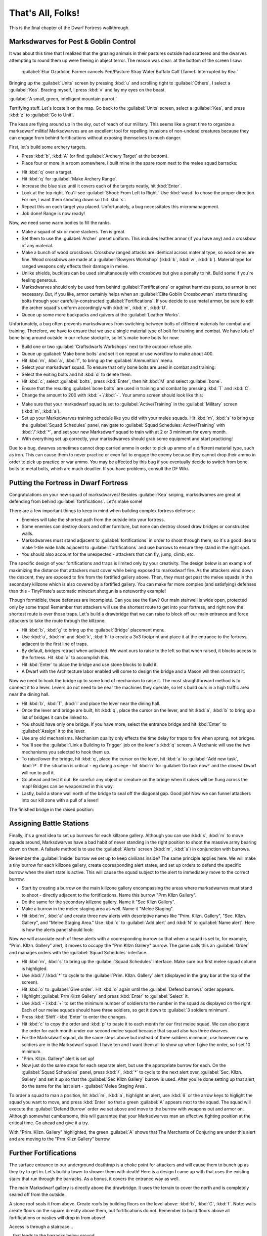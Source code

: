 .. _chapter09:

##################
That's All, Folks!
##################

This is the final chapter of the Dwarf Fortress walkthrough.

Marksdwarves for Pest & Goblin Control
======================================

It was about this time that I realized that the grazing animals in
their pastures outside had scattered and the dwarves attempting to
round them up were fleeing in abject terror. The reason was clear:
at the bottom of the screen I saw:

    :guilabel:`Etur Ozarlolor, Farmer cancels Pen/Pasture Stray Water
    Buffalo Calf (Tame): Interrupted by Kea.`

Bringing up the :guilabel:`Units` screen by
pressing :kbd:`u` and scrolling right to :guilabel:`Others`, I
select a :guilabel:`Kea`. Bracing myself, I press :kbd:`v` and lay
my eyes on the beast.

:guilabel:`A small, green, intelligent mountain parrot.`

Terrifying stuff. Let`s locate it on the map. Go back to the
:guilabel:`Units` screen, select a :guilabel:`Kea`, and press
:kbd:`z` to :guilabel:`Go to Unit`.

.. image:: images/09-2-archers.png
   :align: center

The keas are flying around up in the sky, out of reach of our
military. This seems like a great time to organize a marksdwarf
militia! Marksdwarves are an excellent tool for repelling invasions
of non-undead creatures because they can engage from behind
fortifications without exposing themselves to much danger.

First, let`s build some archery targets.

* Press :kbd:`b`, :kbd:`A` (or find :guilabel:`Archery Target` at
  the bottom).
* Place four or more in a room somewhere. I built mine in the spare
  room next to the melee squad barracks:

.. image:: images/09-3-archers.png
   :align: center

* Hit :kbd:`q` over a target.
* Hit :kbd:`q` for :guilabel:`Make Archery Range`.
* Increase the blue size until it covers each of the targets
  neatly, hit :kbd:`Enter`.
* Look at the top right. You'll see :guilabel:`Shoot: From Left to Right.`
  Use :kbd:`wasd` to chose the proper direction. For me, I want them
  shooting down so I hit :kbd:`s`.
* Repeat this on each target you placed. Unfortunately, a bug
  necessitates this micromanagement.
* Job done! Range is now ready!

Now, we need some warm bodies to fill the ranks.

* Make a squad of six or more slackers. Ten is great.
* Set them to use the :guilabel:`Archer` preset uniform. This
  includes leather armor (if you have any) and a crossbow of any
  material.
* Make a bunch of wood crossbows. Crossbow ranged attacks are
  identical across material type, so wood ones are fine. Wood
  crossbows are made at a :guilabel:`Bowyers Workshop` (:kbd:`b`,
  :kbd:`w`, :kbd:`b`). Material type for ranged weapons only effects
  their damage in melee.
* Unlike shields, bucklers can be used simultaneously with
  crossbows but give a penalty to hit. Build some if you`re feeling
  generous.
* Marksdwarves should only be used from behind
  :guilabel:`Fortifications` or against harmless pests, so armor is
  not necessary. But, if you like, armor certainly helps when an
  :guilabel:`Elite Goblin Crossbowman` starts threading bolts through
  your carefully-constructed :guilabel:`Fortifications`. If you
  decide to use metal armor, be sure to edit the archer squad's
  uniform accordingly with :kbd:`m`, :kbd:`e`, :kbd:`U`.
* Queue up some more backpacks and quivers at the
  :guilabel:`Leather Works`.

Unfortunately, a bug often prevents marksdwarves from switching
between bolts of different materials for combat and training.
Therefore, we have to ensure that we use a single material type of
bolt for training and combat. We have lots of bone lying around
outside in our refuse stockpile, so let`s make bone bolts for now:

* Build one or two :guilabel:`Craftsdwarfs Workshops` next to the
  outdoor refuse pile.
* Queue up :guilabel:`Make bone bolts` and set it on repeat or use
  workflow to make about 400.
* Hit :kbd:`m`, :kbd:`a`, :kbd:`f`, to bring up the
  :guilabel:`Ammunition` menu.
* Select your marksdwarf squad. To ensure that only bone bolts are
  used in combat and training:
* Select the exiting bolts and hit :kbd:`d` to delete them.
* Hit :kbd:`c`, select :guilabel:`bolts`, press :kbd:`Enter`, then
  hit :kbd:`M` and select :guilabel:`bone`.
* Ensure that the resulting :guilabel:`bone bolts` are used in
  training and combat by pressing :kbd:`T` and :kbd:`C`.
* Change the amount to 200 with :kbd:`+`/:kbd:`-`.
  Your ammo screen should look like this:

.. image:: images/09-4-archers.png
   :align: center

* Make sure that your marksdwarf squad is set to
  :guilabel:`Active/Training` in the :guilabel:`Military` screen
  (:kbd:`m`, :kbd:`a`).
* Set up your Marksdwarves training schedule like you did with your
  melee squads. Hit :kbd:`m`, :kbd:`s` to bring up the
  :guilabel:`Squad Schedules` panel, navigate to :guilabel:`Squad
  Schedules: Active/Training` with :kbd:`/`:kbd:`*`, and set your new
  Marksdwarf squad to train with at 2 or 3 minimum for every month.
* With everything set up correctly, your marksdwarves should grab
  some equipment and start practicing!

Due to a bug, dwarves sometimes cannot drop carried ammo in order
to pick up ammo of a different material type, such as iron. This
can cause them to never practice or even fail to engage the enemy
because they cannot drop their ammo in order to pick up practice or
war ammo. You may be affected by this bug if you eventually decide
to switch from bone bolts to metal bolts, which are much deadlier.
If you have problems, consult the DF Wiki.


Putting the Fortress in Dwarf Fortress
======================================

Congratulations on your new squad of marksdwarves! Besides
:guilabel:`Kea` sniping, marksdwarves are great at defending from
behind :guilabel:`fortifications`. Let's make some!

There are a few important things to keep in mind when building
complex fortress defenses:

* Enemies will take the shortest path from the outside into your
  fortress.
* Some enemies can destroy doors and other furniture, but none can
  destroy closed draw bridges or constructed walls.
* Marksdwarves must stand adjacent to :guilabel:`fortifications` in
  order to shoot through them, so it`s a good idea to make 1-tile
  wide halls adjacent to :guilabel:`fortifications` and use burrows
  to ensure they stand in the right spot.
* You should also account for the unexpected - attackers that
  can fly, jump, climb, etc.

The specific design of your fortifications and traps is limited
only by your creativity. The design below is an example of
maximizing the distance that attackers must cover while being
exposed to marksdwarf fire. As the attackers wind down the descent,
they are exposed to fire from the fortified gallery above. Then,
they must get past the melee squads in the secondary killzone which
is also covered by a fortified gallery. You can make far more
complex (and satisfying) defenses than this - TinyPirate's
automatic minecart shotgun is a noteworthy example!

.. image:: images/09-1-fort.png
   :align: center
.. image:: images/09-2-fort.png
   :align: center
.. image:: images/09-3-fort.png
   :align: center
.. image:: images/09-4-fort.png
   :align: center

Though formidible, these defenses are incomplete. Can you see the
flaw? Our main stairwell is wide open, protected only by some
traps! Remember that attackers will use the shortest route to get
into your fortress, and right now the shortest route is over those
traps. Let's build a drawbridge that we can raise to block off our
main entrance and force attackers to take the route through the
killzone.

* Hit :kbd:`b`, :kbd:`g` to bring up the :guilabel:`Bridge`
  placement menu.
* Use :kbd:`u`, :kbd:`m` and :kbd:`k`, :kbd:`h` to create a 3x3
  footprint and place it at the entrance to the fortress, adjacent to
  the first line of traps.
* By default, bridges retract when activated. We want ours to raise
  to the left so that when raised, it blocks access to the fortress.
  Hit :kbd:`a` to accomplish this.
* Hit :kbd:`Enter` to place the bridge and use stone blocks to
  build it.
* A Dwarf with the Architecture labor enabled will come to design
  the bridge and a Mason will then construct it.

Now we need to hook the bridge up to some kind of mechanism to
raise it. The most straightforward method is to connect it to a
lever. Levers do not need to be near the machines they operate, so
let`s build ours in a high traffic area near the dining hall.

* Hit :kbd:`b`, :kbd:`T`, :kbd:`l` and place the lever near the
  dining hall.
* Once the lever and bridge are built, hit :kbd:`q`, place the
  cursor on the lever, and hit :kbd:`a`, :kbd:`b` to bring up a list
  of bridges it can be linked to.
* You should have only one bridge. If you have more, select the
  entrance bridge and hit :kbd:`Enter` to :guilabel:`Assign` it to
  the lever.
* Use any old mechanisms. Mechanism quality only effects the time
  delay for traps to fire when sprung, not bridges.
* You`ll see the :guilabel:`Link a Building to Trigger` job on the
  lever's :kbd:`q` screen. A Mechanic will use the two mechanisms you
  selected to hook them up.
* To raise/lower the bridge, hit :kbd:`q`, place the cursor on the
  lever, hit :kbd:`a` to :guilabel:`Add new task`, :kbd:`P`. If the
  situation is critical - eg during a siege - hit :kbd:`n` for
  :guilabel:`Do task now!` and the closest Dwarf will run to pull it.
* Go ahead and test it out. Be careful: any object or creature on
  the bridge when it raises will be flung across the map! Bridges can
  be weaponized in this way.
* Lastly, build a stone wall north of the bridge to seal off the
  diagonal gap. Good job! Now we can funnel attackers into our kill
  zone with a pull of a lever!

The finished bridge in the raised position:

.. image:: images/09-5-fort.png
   :align: center


Assigning Battle Stations
=========================

Finally, it's a great idea to set up burrows for each killzone
gallery. Although you can use :kbd:`s`, :kbd:`m` to move squads
around, Marksdwarves have a bad habit of never standing in the
right position to shoot the massive army bearing down on them. A
failsafe method is to use the :guilabel:`Alerts` screen (:kbd:`m`,
:kbd:`a`) in conjunction with burrows.

Remember the :guilabel:`Inside` burrow we set up to keep civilians
inside? The same principle applies here. We will make a tiny burrow
for each killzone gallery, create cooresponding alert states, and
set up orders to defend the specific burrow when the alert state is
active. This will cause the squad subject to the alert to
immediately move to the correct burrow.

* Start by creating a burrow on the main killzone gallery
  encompassing the areas where marksdwarves must stand to shoot -
  directly adjacent to the fortifications. Name this burrow "Prm
  Kllzn Gallery".
* Do the same for the secondary killzone gallery. Name it "Sec
  Kllzn Gallery".
* Make a burrow in the melee staging area as well. Name it "Melee
  Staging".
* Hit :kbd:`m`, :kbd:`a` and create three new alerts with
  descriptive names like "Prim. Kllzn. Gallery", "Sec. Kllzn.
  Gallery", and "Melee Staging Area." Use :kbd:`c` to :guilabel:`Add
  alert` and :kbd:`N` to :guilabel:`Name alert`. Here is how the
  alerts panel should look:

.. image:: images/09-6-fort.png
   :align: center

Now we will associate each of these alerts with a cooresponding
burrow so that when a squad is set to, for example, "Prim. Kllzn.
Gallery" alert, it moves to occupy the "Prm Kllzn Gallery" burrow.
The game calls this an :guilabel:`Order` and manages orders with
the :guilabel:`Squad Schedules` interface.

* Hit :kbd:`m`, :kbd:`s` to bring up the :guilabel:`Squad
  Schedules` interface. Make sure our first melee squad column is
  highligted.
* Use :kbd:`/`/:kbd:`*` to cycle to the :guilabel:`Prim. Kllzn.
  Gallery` alert (displayed in the gray bar at the top of the screen).
* Hit :kbd:`o` to :guilabel:`Give order`. Hit :kbd:`o` again until
  the :guilabel:`Defend burrows` order appears.
* Highlight :guilabel:`Prm Kllzn Gallery` and press :kbd:`Enter` to
  :guilabel:`Select` it.
* Use :kbd:`-`/:kbd:`+` to set the minimum number of soldiers to the
  number in the squad as displayed on the right. Each of our melee
  squads should have three soldiers, so get it down to :guilabel:`3
  soldiers minimum`.
* Press :kbd:`Shift`-:kbd:`Enter` to enter the changes.
* Hit :kbd:`c` to copy the order and :kbd:`p` to paste it to each
  month for our first melee squad. We can also paste the order for
  each month under our second melee squad because that squad also has
  three dwarves.
* For the Marksdwarf squad, do the same steps above but instead of
  three soldiers minimum, use however many soldiers are in the
  Marksdwarf squad. I have ten and I want them all to show up when I
  give the order, so I set 10 minimum.
* "Prim. Kllzn. Gallery" alert is set up!
* Now just do the same steps for each separate alert, but use the
  appropriate burrow for each. On the :guilabel:`Squad Schedules`
  panel, press :kbd:`/`, :kbd:`*` to cycle to the next alert over,
  :guilabel:`Sec. Kllzn. Gallery` and set it up so that the
  :guilabel:`Sec Kllzn Gallery` burrow is used. After you`re done
  setting up that alert, do the same for the last alert -
  :guilabel:`Melee Staging Area`.

To order a squad to man a position, hit :kbd:`m`, :kbd:`a`,
highlight an alert, use :kbd:`6` or the arrow keys to higlight the
squad you want to move, and press :kbd:`Enter` so that a green
:guilabel:`A` appears next to the squad. The squad will execute the
:guilabel:`Defend Burrow` order we set above and move to the burrow
with weapons out and armor on. Although somewhat cumbersome, this
will guarantee that your Marksdwarves man an effective fighting
position at the critical time. Go ahead and give it a try.

.. image:: images/09-7-fort.png
   :align: center

With "Prim. Kllzn. Gallery" highlighted, the green :guilabel:`A`
shows that The Merchants of Conjuring are under this alert and are
moving to the "Prm Kllzn Gallery" burrow.


Further Fortifications
======================

The surface entrance to our underground deathtrap is a choke point
for attackers and will cause them to bunch up as they try to get
in. Let`s build a tower to shower them with death! Here is a design
I came up with that uses the existing stairs that run through the
barracks. As a bonus, it covers the entrance way as well.

The main Marksdwarf gallery is directly above the drawbridge. It
uses the terrain to cover the north and is completely sealed off
from the outside.

.. image:: images/09-1-tower.png
   :align: center

A stone roof seals it from above. Create roofs by building floors
on the level above: :kbd:`b`, :kbd:`C`, :kbd:`f`. Note: walls
create floors on the square directly above them, but fortifications
do not. Remember to build floors above all fortifications or
nasties will drop in from above!

.. image:: images/09-2-tower.png
   :align: center

Access is through a staircase...

.. image:: images/09-3-tower.png
   :align: center

...that leads to the barracks below ground.

.. image:: images/09-4-tower.png
   :align: center

Don`t forget to set up a burrow for this tower just like in the
previous section!

Man Your Battle Stations!
=========================

.. image:: images/09-1-invader.png
   :align: center

The first test of my defenses came somewhat after this when a
:guilabel:`Giant` appeared on the southwest corner of the map:

.. image:: images/09-2-invader.png
   :align: center

Lets see how tough our defenses are. Our priority is to get
everyone inside, batten down the hatches, and man the outer defenses.

* Set the civilian alert to :guilabel:`Siege` (:kbd:`m`, :kbd:`a`,
  then select siege and press :kbd:`Enter`). This restricts civilians
  to the :guilabel:`Inside` burrow and will cause them to drop
  everything and run inside. Now is also a good time to ensure that
  your :guilabel:`Inside` burrow is in fact inside and out of the
  line of fire!
* Station our Marksdwarf squad in the primary killzone gallery. Hit
  :kbd:`a`, select the :guilabel:`Prim. Kllzn. Gallery`
  :guilabel:`Alert`, move right to the :guilabel:`Squads` column,
  highlight the Marksdwarf squad, and hit :kbd:`Enter.` A green
  :guilabel:`A` next to the Marksdwarf squad means that they will
  move to that burrow.
* Station our Melee squads in the melee staging area. Use the same
  procedure as above, but activate the :guilabel:`Melee Staging Area`
  :guilabel:`Alert` for them.
* Now the tricky part. We need to shut our main drawbridge when
  everyone is inside but before the :guilabel:`Giant` arrives. A good
  method is to pause the game and use :kbd:`.` to advance time
  incrementally. Keep your eye on that Giant! If anyone
  is left outside, they will have to outrun the Giant as
  it comes in through the killzones.
* If you lose track of the Giant, use the
  :guilabel:`Units` screen (:kbd:`u`) to find it in the
  :guilabel:`Others` submenu and hit :kbd:`z` to :guilabel:`Go to
  Unit`. Then press :kbd:`f` to follow it.
* When the time is right, close the drawbridge by hitting :kbd:`q`,
  moving the cursor onto the lever, and hitting :kbd:`a`, :kbd:`P`,
  :kbd:`n`. Bridges shut slowly, so give lots of time!

The gate shuts, our dwarves are in position, and the
:guilabel:`Giant` is making a beeline for the killzones. Perfect.
Just remember to reposition your Marksdwarves if the
:guilabel:`Giant` makes it underground!

I mistime the throw of the lever but the :guilabel:`Giant` is
distracted by the strategic diversionary livestock pastured
outside, giving time for the gate to shut! Those poor sheep, though...

.. image:: images/09-3-invader.gif
   :align: center

The Giant pauses to destroy the Craftsdwarf`s Workshops
outside, then descends into the killzones...

.. image:: images/09-4-invader.gif
   :align: center

and is struck down by the waiting melee squads.

Our defenses worked! It`s always fun to look at the combat log -
hit :kbd:`r`, scroll down to :guilabel:`the Giant Theveme
Enoreicite Ifatha Mivere is fighting!` and hit :kbd:`Enter`.

.. image:: images/09-5-invader.png
   :align: center

Scrolling up past the pages of Dwarves beating on the
:guilabel:`Giant`, I notice that the :guilabel:`Giant` dodged a
bolt when it entered the killzone. Look back at the second GIF
above. Do you see what happened? The :guilabel:`Giant` appeared on
the first level of the killzone walkway and immediately came under
fire. When it dodged, it went over the side and landed on the
second walkway! It was only a 1-z level drop so it did no damage,
but what if we lined the killzone with iron spikes? There`s always
room for improvement in fortress defenses!

.. note::

    Don`t forget to set your squads back to
    :guilabel:`Active/Training` and civilians back to
    :guilabel:`Inactive` on the alerts menu!


Medic!!
=======
If you`ve made it this far without a dwarven casualty, you are
extremely lucky! Injury is a certainty in Dwarf Fortress, but
adequate healthcare will keep your maimed citizens from succumbing
to blood loss or infection. Dwarven healthcare is complex to set
up, but a hospital system will keep even badly mangled dwarves in
the army/workforce and prevent fort-ending tantrum spirals due to
loss of loved ones. Once running, the whole thing is automated and
requires little management.

A hospital requires:

* A source of fresh water - preferrably not muddy to minimize
  infection.
* Cloth - for bandages.
* Thread - for sutchurs.
* Splints - to set broken limbs.
* Crutches - allow injured Dwarves to be useful while recovering.
* Buckets - to wash and give water to patients (patients can drink
  only water in the hospital!)
* Beds - allow patients to be diagnosed, rest, and receive water.
* Tables - for surgical operations.
* Traction benches - immobilize patients when setting bones.
* Soap - to clean wounds and prevent infection.
* Gypsum powder - for casts.
* A chief medical dwarf - to diagnose injuries, assigned in the
  nobles screen (:kbd:`n`).
* Doctors - Dwarves with the various healthcare jobs enabled.

That sounds like a whole lot, but you likely have most of it on
hand. Get started by designating a hospital zone. I evicted
everyone from our original set of bedrooms and hollowed out those
rooms to be my hospital zone.

* Hit :kbd:`i`, place the zone and :kbd:`h` to make it a hospital.
* Build and place beds and traction benches in the hospital zone
  with tables adjacent to them. Adjacent tables make it easier to
  move a patient for surgury.
* You probably will need to build some chains or ropes for the
  traction benches. The traction benches themselves are made at the
  Mechanic's workshop using one chain/rope, one mechanisms, and a
  table.

Here is a setup with tables and traction benches clustered around
the beds:

.. image:: images/09-1-hospital.png
   :align: center

* Hospitals require containers to store supplies. Hit :kbd:`b`,
  :kbd:`h` to build six or so :guilabel:`Containers` within the
  hospital zone. Coffers are best because bags are used in other
  industries.
* Once the containers are placed, Dwarves will start stocking the
  hospital zone with supplies. Let`s take a look at those parameters.
  Hit :kbd:`i`, place the cursor over the hospital zone, and hit
  :kbd:`H` to :guilabel:`Set hospital parameters`.

.. image:: images/09-2-hospital.png
   :align: center

Already, we have enough :guilabel:`Thread` and :guilabel:`Cloth`.
Note that hospital item counts are a thousand times the acutal units,
so you don't really need 75,000 stacks of cloth.
Let`s move on to the other items.

* That bucket count looks low. Select :guilabel:`Buckets: 0/2` with
  :kbd:`2`/:kbd:`8` and use :kbd:`6`/:kbd:`4` to increase it to 10.
* Queue up 10 splints, 10 crutches, and 20 buckets at the
  Carpenter's Workshop.
* Build a :guilabel:`Kiln` with :kbd:`b`, :kbd:`e`, :kbd:`k` and
  queue up 10 :guilabel:`Make plaster powder` jobs. Each job requires
  a bag and a boulder of gypsum or other plaster-making stone, and we
  have gypsum in abundance.
* Build a :guilabel:`Soap Makers Workshop` (:kbd:`b`, :kbd:`w`,
  :kbd:`S`) and an :guilabel:`Ashery` (:kbd:`b`, :kbd:`w`, :kbd:`y`).
* Soap's recipe is: Lye + Tallow/Oil = Soap. Lye is made from ash
  at a Wood Furnace. Queue up 10 units of ash at the Wood Furnace and
  10 units of Lye at the Ashery. Finally queue up 10 units of soap
  (:guilabel:`Make soap from tallow`) at the Soap Maker's Workshop.
  If you have no tallow, butcher an animal and a Dwarf will
  automatically render the fat into tallow at a Butcher's Shop.

Great work! While your dwarves execute all the orders you've put
in, let's secure a source of fresh water. Easy access to fresh
water is essential because injured dwarves cannot drink booze.
Moreover, water must be brought to them as they lay injured in bed.
Therefore, it`s critical to have a year-round source of fresh water
close to our hospital. Otherwise, injured dwarves will die from
dehydration in their hospital beds.

Let`s take stock of the fresh water sources we have available.

.. image:: images/09-3-hospital.png
   :align: center

To the east we have a number of small ponds. When we look at the
water in them with :kbd:`k`, we see :guilabel:`Murky Pool` filled
with :guilabel:`Stagnant Water [7/7]`. Murky pools are no good to
us because :guilabel:`Stagnant Water` increases the risk of
infection when used to wash wounds and also creates an unhappy
thought in any Dwarf that drinks it. Moreover, these pools are
frozen for half the year! That pretty much rules these out unless
we have no other choice.

.. image:: images/09-4-hospital.png
   :align: center

Fortunately, we have a small river in the northeastern portion of
the map. Using :kbd:`k` to look at its water, we see that it`s
fresh, wholesome, :guilabel:`Water [7/7]`. This is what we`ve been
looking for. The only problem is that like the :guilabel:`Murky
Pools`, the river is frozen much of the year and it`s very far from
the hospital. However, if we divert the water into an underground
cistern, it will not freeze and we can accumulate enough to last us
through the cold months. Let`s do some hydrological engineering!

First, let's dig out our cistern. It`s best to locate it near the
hospital and it needs to be at least two z-levels deep to avoid mud
contamination. If water is taken from a 1 z-level source and the
floor has a :guilabel:`Pile of mud` on it, the water will cause
infections. The easiest way to avoid this is to make the cistern
two or more layers deep. Here is where I placed mine:

.. image:: images/09-5-hospital.png
   :align: center

It goes down an additional 3 z-levels directly below the well room:

.. image:: images/09-6-hospital.png
   :align: center

Now we have to bring the water to the cistern. Easy, right? Just
dig a really long trench from the river and connect it up.
Actually, that`s a recipe for a flooded fortress! Water pressure
will act to force the river water - flowing from above our cistern
- up over the top of it and into the rest of the fortress. So, we
need to use floodgates controlled by levers to manage the water
flow. The only wrong way to accomplish this is the one that floods
the fortress, but below is an example scheme that prioritizes flood
safety.

* Queue up 20 floodgates from the Masons.
* Stick a door on the well room. If the worst happens, you can
  always lock that door to stop the water until you figure out what
  to do. Also, keep pets out of it by pressing :kbd:`o` with the door
  selected - pets have a bad habit of drowning in cisterns and
  spillways.
* Dig a spillway tunnel from the top of the cistern to the edge of
  the map, then :guilabel:`Smooth` (:kbd:`d`, :kbd:`s`) and
  :guilabel:`Carve fortifications` (:kbd:`d`, :kbd:`F`) on the stone
  at the edge of the map. That will allow water to flow off the edge
  of the map in the event of overflow, relieving pressure in the
  cistern.

.. image:: images/09-7-hospital.png
   :align: center

* Build :guilabel:`Floodgates` (:kbd:`b`, :kbd:`x`) between the
  cistern and the spillway. Make sure to leave one tile free adjacent
  to the floodgates to allow access for when we hook them up to the
  control lever.
* Build a :guilabel:`Lever` (:kbd:`b`, :kbd:`T`, :kbd:`l`). Place
  it in a location where you'll remember what it does and where it
  will be accessible in the event of a flood. You can use a
  :guilabel:`Note` (:kbd:`N`) to mark it, too.
* Connect the :guilabel:`Lever` to the :guilabel:`Floodgates`. Hit
  :kbd:`q`, place the cursor on the :guilabel:`Lever`, :kbd:`f`, and
  select one of the floodgates you placed, using any old mechanisms.
  Then hit :kbd:`q`, :kbd:`f` again and select the other floodgate to
  hook it up, too.
* When the Mechanic finishes these jobs, test out the
  :guilabel:`Lever` by queueing a :guilabel:`Pull the Lever` job
  (:kbd:`a`, :kbd:`P`). If both floodgates open, it`s all set up!
  Close them again when you're satisfied.

.. image:: images/09-8-hospital.png
   :align: center

Next, let's dig the water channel from the river.
Start at the river and :guilabel:`Channel` (:kbd:`d`, :kbd:`h`) a
3x1 section as pictured. Make sure to leave at least one tile
intact between the river and the channel! Otherwise, the channel
will flood prematurely. When we are ready to tap the river, we will
:guilabel:`Channel` out this canal to let the water flow.

.. image:: images/09-9-hospital.png
   :align: center

* We need to make a ramp all the way down to the top of our cistern
  at z-level -6. Remembering that each :guilabel:`Channel` job will
  create a ramp on the tile below it, we move one tile south and one
  z-level down for each subsequent :guilabel:`Channel` designation.

.. image:: images/09-10-hospital.png
   :align: center
.. image:: images/09-11-hospital.png
   :align: center
.. image:: images/09-12-hospital.png
   :align: center
.. image:: images/09-13-hospital.png
   :align: center
.. image:: images/09-14-hospital.png
   :align: center

* At z-level -6, :guilabel:`Dig` a 3x1 tunnel south to the spillway
  tunnel...

.. image:: images/09-15-hospital.png
   :align: center

* then dig west until the cistern.

.. image:: images/09-16-hospital.png
   :align: center

* Dig out two wall tiles at the cistern.

.. image:: images/09-17-hospital.png
   :align: center

* Build :guilabel:`Vertical Bars` (:kbd:`b`, :kbd:`B`) across the
  water supply tunnel to keep the surface riffraff out. Although bars
  can be destroyed by a building destroyer (like that
  :guilabel:`Giant` from earlier), we will make sure that the bars
  stay submerged and inaccessible to all but acquatic building
  destroyers.
* After the :guilabel:`Vertical Bars` are built, place three
  :guilabel:`Floodgates` across the tunnel to the south of the
  :guilabel:`Vertical Bars`.

.. image:: images/09-18-hospital.png
   :align: center

* :guilabel:`Dig` a 3x1 relief valve to connect the water supply
  tunnel to the spillway tunnel. Then install :guilabel:`Floodgates`
  across it. Safety first!

.. image:: images/09-19-hospital.png
   :align: center

* Install the last :guilabel:`Floodgates` between the water supply
  tunnel and the cistern. If dwarves get stuck behind them, move on
  quickly to the next step where we install levers to open the gates.

.. image:: images/09-20-hospital.png
   :align: center

Build three :guilabel:`Levers` (:kbd:`b`, :kbd:`T`, :kbd:`l`) to
control the three sets of floodgates. It`s important to keep track
of which lever controls which floodgate, so I like to build a mini
facsimile of the tunnel network and place the levers where the
floodgates are located. It`s also a great idea to put a
:guilabel:`Note` on each lever (:kbd:`N`, :kbd:`p`) and name it
with :kbd:`n` so you don`t forget. Here is the scheme that I came
up with:

.. image:: images/09-21-hospital.png
   :align: center

* Hook up each :guilabel:`lever` to the cooresponding set of
  :guilabel:`floodgates`. Select the correct :guilabel:`floodgate`
  with :kbd:`+`/:kbd:`-` and use any old mechanisms.
* Test out the levers after they are hooked up to ensure that each
  one operates the appropriate set of floodgates.
* Stick a door on the entrance to your lever room in order to
  further floodproof it.

Floodgates can become stuck open if debris like boulders block
their tile when open, and moving water tends to push boulders under
open floodgates. This floods the fortress. Therefore, we must
remove all boulders from our waterworks.

* Hit :kbd:`i`, designate a 1x1 zone somewhere outside the
  waterworks, and hit :kbd:`d` to make it a :guilabel:`Garbage Dump`.
* Hit :kbd:`d`, :kbd:`b`, :kbd:`d` to enable :guilabel:`Dump Items`
  designation. Designate all stone in the water supply tunnel and
  spillway tunnel to be dumped. Our workforce should be large enough
  by this point to get the job done relatively quickly.

It`s time to remove the dike between the river and the water
channel, but it`s a good idea to take some precautions when doing
so because dwarves tend to path through fast-moving water and get
swept away. We`d like to keep our Legendary +5 Miners alive despite
their idiocy.

* Ensure all floodgates are closed.
* Hit :kbd`d`, :kbd`o`, :kbd`r` and designate a
  :guilabel:`Restricted Traffic Area` encompassing the dike and the
  ditch. This will make dwarves prefer any route other than over the
  designated area and hopefully clue them in that walking over it
  means certain death.

.. image:: images/09-22-hospital.gif
   :align: center

* :guilabel:`Channel` out (:kbd:`d`, :kbd:`h`) the middle tile of
  the dike at the river. Then, :guilabel:`Channel` out the outer two
  tiles.
* If anyone drowns, build them a :guilabel:`rock Slab` at a mason's
  workshop and have a Craftsdwarf :guilabel:`Engrave Memorial Slab`.
  Then place it next to the river so the idiot`s family will know why
  he died. Disregard any dead bodies in the water supply.

We now have :guilabel:`Water [7/7]` from the river held back by the
water supply tunnel floodgates at the bottom of the ramp we dug.
That means that everything above that point is completely submerged
by water. Therefore, if we opened both the water supply tunnel
floodgates and the cistern floodgates at this point, the water
pressure would push water all the way back up to z-level -1 - the
level of the river. Consequently, we must ensure that at no point
is the cistern opened directly to the river.

* Ensure all floodgates are closed.
* Open the water supply tunnel floodgates at the base of the ramp
  and allow the water to fill the entire water supply tunnel.
* When the water has reached :guilabel:`[7/7]` for most of the
  water supply tunnel, close the water supply tunnel floodgates.
* Confirm that the water supply tunnel floodgates at the base of
  the ramp are closed, then open the cistern floodgates.
* Allow the cistern to fill. Due to our design, the cistern will
  not flood so long as the floodgates leading to the river remain
  closed. There`s nothing to do but wait!
* While the cistern is filling up, hit :kbd:`b`, :kbd:`l` to build
  a :guilabel:`Well` on the open space above the cistern. Use the
  highest-quality materials available because dwarves get happy
  thoughts when they use a well-put-together well.
* When the well is complete, hit :kbd:`i`, designate a 3x3 zone in
  the well room, and hit :kbd:`w` to make it a water source.
* If you feel like enhancing the nanny state of your fortess, you
  can put some :guilabel:`Horizontal Bars` over the river water
  intake ramps at z-level 0 and a :guilabel:`Hatch` over the well
  access stairs. Forbidding the :guilabel:`Hatch` will at least keep
  the dwarves from drowning themselves at that location.

The cistern is filling nicely.

.. image:: images/09-23-hospital.gif
   :align: center

* Check the water level the top level of the cistern (one z-level
  below the well room) using :kbd:`k`. When it is at
  :guilabel:`[7/7]` or :guilabel:`[6/7]`, close the cistern
  floodgates. If it stabilizes before reaching at least
  :guilabel:`[6/7]`, close the cistern gates, refill the water supply
  tunnel, seal it from the river, and reopen the cistern gates.
* At this point we could leave the cistern floodgates open
  indefinately. So long as the water supply floodgates are closed to
  the river, the cistern will not overflow.

In the (extremely likely) event that something goes wrong and the
fortress begins flooding, take immediate action to:

* :guilabel:`Forbid` and :guilabel:`Keep Tightly Closed` (:kbd:`q`,
  :kbd:`l`, :kbd:`o`) the door to your lever room and all doors
  leading to the flooding area. Doors are watertight so long as they
  stay shut.
* Open all floodgates to your spillway. Use :kbd:`a`, :kbd:`P`,
  :kbd:`n` on the :guilabel:`Levers` for maximum haste.
* Close all other floodgates.
* If things are particularly dire, extend your central staircase
  downward until you hit the caverns. The water will tend to flow
  down your staircase and into the caverns where there is usually
  enough room for it to dissipate. That may buy you enough time to
  dig a permanent spillway or seal off the flooded parts of the
  fortress, but it also opens yourself to visits from uninvited guests.

Our last task is to staff our new hospital. We need to appoint a
:guilabel:`chief medical dwarf` so that patients get timely care.

* Hit :kbd:`n` to bring up the :guilabel:`Nobles` panel. Scroll
  down to :guilabel:`chief medical dwarf` and hit :kbd:`Enter`.
* The first dwarf listed is the best diagnostician available, so
  highlight him/her and hit :kbd:`Enter`.

With that, we have a functional hospital! Dwarves can recover from
very severe injuries with a good healthcare system in place, so
don`t be afraid to send your melee units into combat. Now, broken
bones will build character, not body count!


The End!
========
And welcome to the end of the tutorial! By now you should be able
to play the game on your own.  You can also check out the tutorials
in the `index <index>`, for short chapters that cover a particular topic.

You might consider a mega project like an enormous tower, a
castle, or a fortress entirely surrounded by magma. There are many
options, and just surviving the increasingly severe raids from
goblins and other critters can be a challenge.

You're also ready to upgrade to the :DFFD:`Starter Pack <7622>`,
and explore the wider world of DF addons.  From alternative graphics
to advanced tools or a real 3D visualiser... the world is your oyster!

